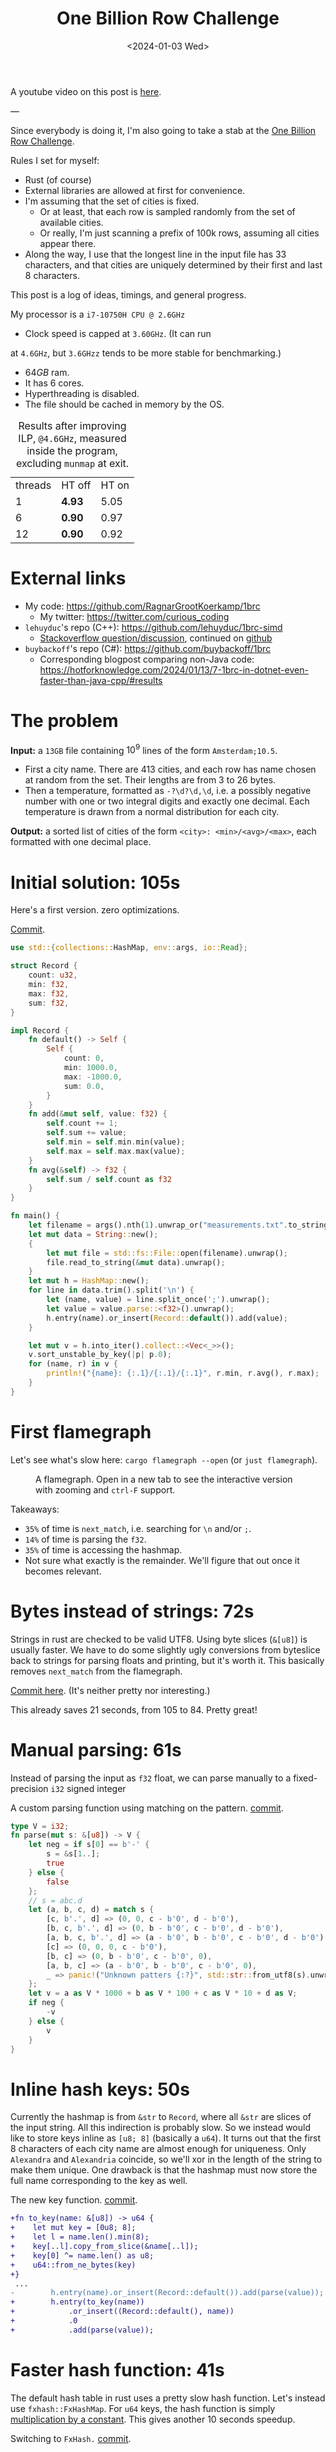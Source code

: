 #+title: One Billion Row Challenge
#+filetags: @lablog highlight hpc
#+OPTIONS: ^:{}
#+hugo_front_matter_key_replace: author>authors
#+toc: headlines 3
#+date: <2024-01-03 Wed>

A youtube video on this post is [[https://youtu.be/e_9ziFKcEhw?si=JHy4aVliKw9gfryf&t=896][here]].

---

Since everybody is doing it, I'm also going to take a stab at the
[[https://www.morling.dev/blog/one-billion-row-challenge/][One Billion Row Challenge]].

Rules I set for myself:
- Rust (of course)
- External libraries are allowed at first for convenience.
- I'm assuming that the set of cities is fixed.
  - Or at least, that each row is sampled randomly from the set of available cities.
  - Or really, I'm just scanning a prefix of 100k rows, assuming all cities
    appear there.
- Along the way, I use that the longest line in the input file has 33
  characters, and that cities are uniquely determined by their first and last 8 characters.

This post is a log of ideas, timings, and general progress.

My processor is a =i7-10750H CPU @ 2.6GHz=
- Clock speed is capped at =3.60GHz=. (It can run
at =4.6GHz=, but =3.6GHzz= tends to be more stable for benchmarking.)
- $64GB$ ram.
- It has 6 cores.
- Hyperthreading is disabled.
- The file should be cached in memory by the OS.


#+caption: Results after improving ILP, =@4.6GHz=, measured inside the program, excluding =munmap= at exit.
#+attr_html: :class small
| threads | HT off | HT on |
|       1 | *4.93* |  5.05 |
|       6 | *0.90* |  0.97 |
|      12 | *0.90* |  0.92 |

* External links
- My code: https://github.com/RagnarGrootKoerkamp/1brc
  - My twitter: https://twitter.com/curious_coding
- =lehuyduc='s repo (C++): https://github.com/lehuyduc/1brc-simd
  - [[https://stackoverflow.com/questions/77800999/c-simd-fastest-way-to-mask-out-bytes-higher-than-separator-position][Stackoverflow question/discussion]], continued on [[https://github.com/lehuyduc/1brc-simd/issues/3][github]]
- =buybackoff='s repo (C#): https://github.com/buybackoff/1brc
  - Corresponding blogpost comparing non-Java code: https://hotforknowledge.com/2024/01/13/7-1brc-in-dotnet-even-faster-than-java-cpp/#results

* The problem
*Input:* a =13GB= file containing $10^9$ lines of the form =Amsterdam;10.5=.
- First a city name. There are $413$ cities, and each row has name chosen at
  random from the set. Their lengths are from $3$ to $26$ bytes.
- Then a temperature, formatted as =-?\d?\d,\d=, i.e. a possibly negative number
  with one or two integral digits and exactly one decimal.
  Each temperature is drawn from a normal distribution for each city.

*Output:* a sorted list of cities of the form =<city>: <min>/<avg>/<max>=,
each formatted with one decimal place.

* Initial solution: 105s
Here's a first version. zero optimizations.

#+caption: [[https://github.com/RagnarGrootKoerkamp/1brc/commit/1a812863d277f0f98c7a07abbd590ba34abd9cf4][Commit]].
#+begin_src rust
use std::{collections::HashMap, env::args, io::Read};

struct Record {
    count: u32,
    min: f32,
    max: f32,
    sum: f32,
}

impl Record {
    fn default() -> Self {
        Self {
            count: 0,
            min: 1000.0,
            max: -1000.0,
            sum: 0.0,
        }
    }
    fn add(&mut self, value: f32) {
        self.count += 1;
        self.sum += value;
        self.min = self.min.min(value);
        self.max = self.max.max(value);
    }
    fn avg(&self) -> f32 {
        self.sum / self.count as f32
    }
}

fn main() {
    let filename = args().nth(1).unwrap_or("measurements.txt".to_string());
    let mut data = String::new();
    {
        let mut file = std::fs::File::open(filename).unwrap();
        file.read_to_string(&mut data).unwrap();
    }
    let mut h = HashMap::new();
    for line in data.trim().split('\n') {
        let (name, value) = line.split_once(';').unwrap();
        let value = value.parse::<f32>().unwrap();
        h.entry(name).or_insert(Record::default()).add(value);
    }

    let mut v = h.into_iter().collect::<Vec<_>>();
    v.sort_unstable_by_key(|p| p.0);
    for (name, r) in v {
        println!("{name}: {:.1}/{:.1}/{:.1}", r.min, r.avg(), r.max);
    }
}
#+end_src

* First flamegraph
Let's see what's slow here: =cargo flamegraph --open= (or =just flamegraph=).

#+caption: A flamegraph. Open in a new tab to see the interactive version with zooming and =ctrl-F= support.
#+attr_html: :class inset large
[[file:flame1.svg]]

Takeaways:
- =35%= of time is =next_match=, i.e. searching for =\n= and/or =;=.
- =14%= of time is parsing the =f32=.
- =35%= of time is accessing the hashmap.
- Not sure what exactly is the remainder. We'll figure that out once it becomes relevant.

* Bytes instead of strings: 72s
Strings in rust are checked to be valid UTF8. Using byte slices (=&[u8]=) is
usually faster. We have to do some slightly ugly conversions from byteslice back
to strings for parsing floats and printing, but it's worth it. This basically
removes =next_match= from the flamegraph.

[[https://github.com/RagnarGrootKoerkamp/1brc/commit/99719930e96aca07ec0147403ef9a4b7c80b4ba5][Commit here]]. (It's neither pretty nor interesting.)

This already saves 21 seconds, from 105 to 84. Pretty great!

* Manual parsing: 61s
Instead of parsing the input as =f32= float, we can parse manually to a
fixed-precision =i32= signed integer

#+caption: A custom parsing function using matching on the pattern. [[https://github.com/RagnarGrootKoerkamp/1brc/commit/1fd779a2ae175b733793ca10ec94c73b769fee5e][commit]].
#+begin_src rust
type V = i32;
fn parse(mut s: &[u8]) -> V {
    let neg = if s[0] == b'-' {
        s = &s[1..];
        true
    } else {
        false
    };
    // s = abc.d
    let (a, b, c, d) = match s {
        [c, b'.', d] => (0, 0, c - b'0', d - b'0'),
        [b, c, b'.', d] => (0, b - b'0', c - b'0', d - b'0'),
        [a, b, c, b'.', d] => (a - b'0', b - b'0', c - b'0', d - b'0'),
        [c] => (0, 0, 0, c - b'0'),
        [b, c] => (0, b - b'0', c - b'0', 0),
        [a, b, c] => (a - b'0', b - b'0', c - b'0', 0),
        _ => panic!("Unknown patters {:?}", std::str::from_utf8(s).unwrap()),
    };
    let v = a as V * 1000 + b as V * 100 + c as V * 10 + d as V;
    if neg {
        -v
    } else {
        v
    }
}
#+end_src

* Inline hash keys: 50s
Currently the hashmap is from =&str= to =Record=, where all =&str= are slices of
the input string. All this indirection is probably slow.
So we instead would like to store keys inline as =[u8; 8]= (basically a =u64=).
It turns out that the first 8 characters of each city name are almost enough for
uniqueness. Only =Alexandra= and =Alexandria= coincide, so we'll xor in the
length of the string to make them unique.
One drawback is that the hashmap must now store the full name corresponding to
the key as well.

#+caption: The new key function. [[https://github.com/RagnarGrootKoerkamp/1brc/commit/783d3b35808c711f5fdff2be23e1948806dc582d][commit]].
#+begin_src diff
+fn to_key(name: &[u8]) -> u64 {
+    let mut key = [0u8; 8];
+    let l = name.len().min(8);
+    key[..l].copy_from_slice(&name[..l]);
+    key[0] ^= name.len() as u8;
+    u64::from_ne_bytes(key)
+}
 ...
-        h.entry(name).or_insert(Record::default()).add(parse(value));
+        h.entry(to_key(name))
+            .or_insert((Record::default(), name))
+            .0
+            .add(parse(value));
#+end_src

* Faster hash function: 41s
The default hash table in rust uses a pretty slow hash function. Let's instead
use =fxhash::FxHashMap=. For =u64= keys, the hash function is simply
[[https://nnethercote.github.io/2021/12/08/a-brutally-effective-hash-function-in-rust.html][multiplication by a constant]]. This gives another 10 seconds speedup.

#+caption: Switching to =FxHash.= [[https://github.com/RagnarGrootKoerkamp/1brc/commit/aa308e1876fd27caeea73e0a1dfc95023d2c9ecb][commit]].
#+begin_src diff
-    let mut h = HashMap::new();
+    let mut h = FxHashMap::default();
#+end_src

* A new flame graph
Now that we've addressed the obvious hot parts, let's make a new graph.

#+caption: A useless flamegraph.
#+attr_html: :class inset large
[[file:flame2.svg]]

Yeah well great... I suppose everything is inlined or so. But actually the
debuginfo should still be there. idk...

* Perf it is

=cargo flamegraph= uses =perf record= under the hood. So we can just =perf
report= and see what's there.

Some snippets. Numbers on the left are percentage of samples on that line.
#+caption: The column on the left indicates that in total 13% of time is spent looking for newlines.
#+begin_src asm
  3.85 │2d0:┌─→movzbl       0x0(%rbp,%rbx,1),%r15d // read a byte
  1.24 │    │  cmp          $0xa,%r15b             // compare to \n
  0.69 │    │↓ je           300                    // handle the line if \n
  2.07 │    │  inc          %rbx                   // increment position
       │    ├──cmp          %rbx,%rcx              // compare to end of data
  5.43 │    └──jne          2d0                    // next iteration
#+end_src

#+caption: 15% of time is spent looking for semicolons.
#+begin_src asm
  6.25 │330:┌─→cmpb         $0x3b,0x0(%rbp,%r13,1) // read a byte
  3.40 │    │↓ je           350                    // handle if found
  3.28 │    │  inc          %r13                   // increment position
       │    ├──cmp          %r13,%rbx              // compare to length of the line
  2.53 │    └──jne          330                    // next iteration
       │     ↓ jmp          c0e                    // fall through to panic handler
#+end_src

#+caption: Converting from =[u8; 8]= to =u64=, i.e. an unaligned read, is surprisingly slow?
#+begin_src asm
       │     key[0] ^= name.len() as u8;
  3.79 │       xor          %r13b,0x40(%rsp)
       │     u64::from_ne_bytes(key)
 11.77 │       mov          0x40(%rsp),%r12       
#+end_src

Then there are quite some instructions for indexing the hash table, adding to
around 20% in total.

Parsing takes around 5%.

* Something simple: allocating the right size: 41s
We can =stat= the input file for its size and allocate exactly the right amount of space.
This saves around half a second.

#+caption: reserving space
#+begin_src diff
     let mut data = vec![];
+    let stat = std::fs::metadata(filename).unwrap();
+    data.reserve(stat.len() as usize + 1);
     let mut file = std::fs::File::open(filename).unwrap();
     file.read_to_end(&mut data).unwrap();
#+end_src

* =memchr= for scanning: 47s
=memchr(byte, text)= is a =libc= function that returns the first index of the
byte in the text.
But well.. it turns out this is a non-inlined function call after all and things
slow down. But anyway, here's the diff:

#+caption: Switching to =FxHash.= [[https://github.com/RagnarGrootKoerkamp/1brc/commit/f35a84de1f8e64433358013321b637d4bb91621d][commit]].
#+begin_src diff
     let mut h = FxHashMap::default();
-    for line in data.split(|&c| c == b'\n') {
-        let (name, value) = line.split_once(|&c| c == b';').unwrap();
+    let mut data = &data[..];
+    loop {
+        let Some(separator) = memchr(b';', data) else {
+            break;
+        };
+        let end = memchr(b'\n', &data[separator..]).unwrap();
+        let name = &data[..separator];
+        let value = &data[separator + 1..separator + end];
         h.entry(to_key(name))
             .or_insert((Record::default(), name))
             .0
             .add(parse(value));
+        data = &data[separator + end + 1..];
     }
#+end_src

* =memchr= crate: 29s
It also turns out the default =memchr= function doesn't use SIMD. But there is
the nice [[https://crates.io/crates/memchr][=memchr= crate]] which is heavily optimized and does use SIMD.

This brings us down from the previous best of 42s to 29s!

* =get_unchecked=: 28s
By default all array accesses are bound checked. We don't really need that.
Removing them saves half a second.

The code is now a bit uglier sadly: [[https://github.com/RagnarGrootKoerkamp/1brc/commit/cf7d1b21508519e7fdbdef281f2b383bcde6e38b][commit]].

* Manual SIMD: 29s
One 'problem' with =memchr= is that it is made for scanning long ranges, and is
not super flexible. So let's roll our own.

We make sure that =data= is aligned to SIMD boundaries and iterate over it $32$
characters at a time. We check for all of them at once whether they equal each
of them, and convert these results to a bitmask. The number of trailing zeros
indicates the position of the match. If the bitmask is $0$, there are no matches
and we try the next $32$ characters.

This turns out to be slightly slower. I'm not exactly sure why, but we can
profile and iterate from here.

#+caption: Simd code to search for semicolon and newline characters. [[https://github.com/RagnarGrootKoerkamp/1brc/commit/e19de571b13d967bde43b10cbfca107d2e9fd1fe][commit]].
#+begin_src rust
/// Number of SIMD lanes. AVX2 has 256 bits, so 32 lanes.
const L: usize = 32;
/// The Simd type.
type S = Simd<u8, L>;

/// Find the regions between \n and ; (names) and between ; and \n (values),
/// and calls `callback` for each line.
#[inline(always)]
fn iter_lines<'a>(data: &'a [u8], mut callback: impl FnMut(&'a [u8], &'a [u8])) {
    unsafe {
        // TODO: Handle the tail.
        let simd_data: &[S] = data.align_to::<S>().1;

        let sep = S::splat(b';');
        let end = S::splat(b'\n');
        let mut start_pos = 0;
        let mut i = 0;
        let mut eq_sep = sep.simd_eq(simd_data[i]).to_bitmask();
        let mut eq_end = end.simd_eq(simd_data[i]).to_bitmask();

        // TODO: Handle the tail.
        while i < simd_data.len() - 2 {
            // find ; separator
            // TODO if?
            while eq_sep == 0 {
                i += 1;
                eq_sep = sep.simd_eq(simd_data[i]).to_bitmask();
                eq_end = end.simd_eq(simd_data[i]).to_bitmask();
            }
            let offset = eq_sep.trailing_zeros();
            eq_sep ^= 1 << offset;
            let sep_pos = L * i + offset as usize;

            // find \n newline
            // TODO if?
            while eq_end == 0 {
                i += 1;
                eq_sep = sep.simd_eq(simd_data[i]).to_bitmask();
                eq_end = end.simd_eq(simd_data[i]).to_bitmask();
            }
            let offset = eq_end.trailing_zeros();
            eq_end ^= 1 << offset;
            let end_pos = L * i + offset as usize;

            callback(
                data.get_unchecked(start_pos..sep_pos),
                data.get_unchecked(sep_pos + 1..end_pos),
            );

            start_pos = end_pos + 1;
        }
    }
}
#+end_src

* Profiling
Running =perf stat -d cargo run -r= gives:
#+caption: Output of =perf stat= profiling.
#+begin_src asm
         28,367.09 msec task-clock:u                     #    1.020 CPUs utilized
                 0      context-switches:u               #    0.000 /sec
                 0      cpu-migrations:u                 #    0.000 /sec
            31,249      page-faults:u                    #    1.102 K/sec
    92,838,268,117      cycles:u                         #    3.273 GHz
   153,099,184,152      instructions:u                   #    1.65  insn per cycle
    19,317,651,322      branches:u                       #  680.988 M/sec
     1,712,837,337      branch-misses:u                  #    8.87% of all branches
    27,760,594,151      L1-dcache-loads:u                #  978.620 M/sec
       339,143,832      L1-dcache-load-misses:u          #    1.22% of all L1-dcache accesses
        25,000,151      LLC-loads:u                      #  881.308 K/sec
         4,546,946      LLC-load-misses:u                #   18.19% of all L1-icache accesses #+end_src
#+end_src
Observe:
- Actual cycles is only =3.3GHz=, whereas it should be =3.6GHz=. Not sure why;
  might be waiting for IO.
- =1.65= instructions per cycle is quite low. It can be up to 4 and is often at
  least 2.5.
- =8.87%= of branch misses is also quite high. Usually this is at most 1% and
  typically lower. Each branch mispredict causes a stall of 5ns or so, which
  is over 1 second total, but I suspect the impact is larger.
- =18.19%= of last-level-cache load misses. Also quite high, but I'm not sure if
  this is a problem, since the total number of LLC loads is relatively low.

* Revisiting the key function: 23s
Looking at =perf report= we see that the hottest instruction is a call to
=memcpy= to read up to =name.len()= bytes from the =&[u8]= name to a =u64=.
#+caption: 12% of time is spent on casting the name into a =u64=.
#+begin_src asm
       │      core::intrinsics::copy_nonoverlapping:
  0.15 │        lea          0xa8(%rsp),%rdi
  0.64 │        mov          %rsi,0x168(%rsp)
  1.18 │        vzeroupper
  0.68 │      → call         *0x46449(%rip)        # 5f8e8 <memcpy@GLIBC_2.14>
 11.31 │        mov          0xa8(%rsp),%r15
  0.19 │        mov          %rbx,0x160(%rsp)      
#+end_src

We can avoid this =memcpy= call entirely by just doing a (possibly out of
bounds) =u64= read of the name, and then shifting away bits corresponding to the
out-of-bounds part. We'll also improve the hash to add the first and last (up
to) 8 characters.

#+caption: The new key function. [[https://github.com/RagnarGrootKoerkamp/1brc/commit/6d41aa620d43080805baba420ac04469c27e1ef1][commit]].
#+begin_src rust
fn to_key(name: &[u8]) -> u64 {
    // Hash the first and last 8 bytes.
    let head: [u8; 8] = unsafe { *name.get_unchecked(..8).split_array_ref().0 };
    let tail: [u8; 8] = unsafe { *name.get_unchecked(name.len() - 8..).split_array_ref().0 };
    let shift = 64usize.saturating_sub(8 * name.len());
    let khead = u64::from_ne_bytes(head) << shift;
    let ktail = u64::from_ne_bytes(tail) >> shift;
    khead + ktail
}
#+end_src

This brings the runtime down from 28s to 23s!

In =perf stat=, we can also see that the number of branches and branch-misses
went down around 30%.

* PtrHash perfect hash function: 17s

Now, the hottest instructions are all part of the hashmap lookup.

#+caption: The hasmap takes a lot of time. There are four instructions taking over 5% here, for a total of around 35% of runtime.
#+begin_src asm
       │      hashbrown::raw::RawTable<T,A>::find:
  0.27 │        mov          (%rsp),%rcx
  0.16 │        mov          0x8(%rsp),%rax
       │      hashbrown::raw::h2:
  0.41 │        mov          %rbp,%rdx
  0.56 │        shr          $0x39,%rdx
  1.19 │        mov          %rdx,0x158(%rsp)
  0.13 │        vmovd        %edx,%xmm0
  0.89 │        vpbroadcastb %xmm0,%xmm0
  0.20 │        lea          -0x28(%rcx),%rdx
  0.16 │        xor          %esi,%esi
  0.16 │        mov          %rbp,%r11
       │      hashbrown::raw::RawTableInner::find_inner:
  1.41 │ 586:   and          %rax,%r11
       │      core::intrinsics::copy_nonoverlapping:
  3.29 │        vmovdqu      (%rcx,%r11,1),%xmm1
       │      core::core_arch::x86::sse2::_mm_movemask_epi8:
  5.60 │        vpcmpeqb     %xmm0,%xmm1,%xmm2                    ; compare key to stores keys
  0.02 │        vpmovmskb    %xmm2,%r8d
       │      hashbrown::raw::bitmask::BitMask::lowest_set_bit:
  0.31 │        nop
  0.97 │ 5a0:┌─→test         %r8w,%r8w
       │     │<hashbrown::raw::bitmask::BitMaskIter as core::iter::traits::iterator::Iterator>::next:
  0.80 │     │↓ je           5d0
       │     │hashbrown::raw::bitmask::BitMask::lowest_set_bit:
  5.59 │     │  tzcnt        %r8d,%r9d                            ; find position of match in bitmask
       │     │hashbrown::raw::bitmask::BitMask::remove_lowest_bit:
  0.03 │     │  blsr         %r8d,%r8d
       │     │hashbrown::raw::RawTableInner::find_inner:
  0.61 │     │  add          %r11,%r9
  0.53 │     │  and          %rax,%r9
       │     │core::ptr::mut_ptr::<impl *mut T>::sub:
  1.93 │     │  neg          %r9
       │     │core::ptr::mut_ptr::<impl *mut T>::offset:
  0.57 │     │  lea          (%r9,%r9,4),%r9
       │     │core::cmp::impls::<impl core::cmp::PartialEq for u64>::eq:
  8.40 │     ├──cmp          %r14,(%rdx,%r9,8)                    ; check equal
       │     │hashbrown::raw::RawTableInner::find_inner:
  0.69 │     └──jne          5a0
  0.11 │      ↓ jmp          600
       │      core::core_arch::x86::sse2::_mm_movemask_epi8:
       │        data16       cs nopw 0x0(%rax,%rax,1)
  7.55 │ 5d0:   vpcmpeqb     -0x47c8(%rip),%xmm1,%xmm1            ; more equality checking
  0.00 │        vpmovmskb    %xmm1,%r8d
       │      hashbrown::raw::bitmask::BitMask::any_bit_set:
       │     ┌──test         %r8d,%r8d
       │     │hashbrown::raw::RawTableInner::find_inner:
       │     ├──jne          6f6
#+end_src
Observe:
- There is a loop for linear probing.
- There are a lot of equality checks to test if a slot corresponds to the
  requested key.
- Generally, this code is long, complex, and branchy.

It would be much better to use a perfect hash function that we build once. Then
none of these equality checks are needed.

For this, I will use [[https://github.com/RagnarGrootKoerkamp/PTRHash][PtrHash]], a (minimal) perfect hash function I developed based on [[https://github.com/jermp/pthash][PtHash]]
([[https://dl.acm.org/doi/10.1145/3404835.3462849][PtHash paper]]). I still have to write a paper on PtrHash, but I do have a long
roundabout [[file:../ptrhash/ptrhash.org][blogpost]].
1. Find all city names the first 100k rows. Since each row has a random city,
   all names will occur here.
2. Build a perfect hash function. For the given dataset, PtrHash outputs a
   metadata /pilot/ array of $63$ bytes.
3. On each lookup, the =u64= hash is mapped to one of the $63$ /buckets/. Then
   the hash is xored by =C * pilots[b]= where $C$ is a random mixing constant.
   This is then reduced to an integer less than $512$, which is the index in the array
   of =Records= we are looking for.

   The pilots are constructed such that each hash results in a different index.

The full code is [[https://github.com/RagnarGrootKoerkamp/1brc/commit/4b7970f5b2df6df623e0ee0bb4fddb4e01ca7ab0][here]].
The diff in the hot loop is this.
#+caption: Using a perfect hash function for lookups. Before, =h= was a =HashMap<u64, (Record, &str)>=. After, =records= is simply a =[Record; 512]=, and =phf.index(key)= is the perfect hash function.
#+begin_src diff
     let callback = |name, value| {
         let key = to_key(name);
-        let entry = h.entry(key).or_insert((Record::default(), name)).0;
+        let index = phf.index(&key);
+        let entry = unsafe { records.get_unchecked_mut(index) };
         entry.add(parse(value));
     };
     iter_lines(data, callback);
#+end_src

In assembly code, it looks like this:
#+caption: Assembly code for the perfect hash function lookup. Just note how short it is compared to the hash table. It's still 20% of the total time though.
#+begin_src asm
  0.24 │        movabs       $0x517cc1b727220a95,%rsi // Load the multiplication constant C
  2.22 │        imul         %rsi,%rdx                // Hash the key by multiplying by C
  0.53 │        mov          0xf8(%rsp),%rax          // Some instructions to compute bucket b < 63
  3.16 │        mulx         %rax,%rax,%rax
  0.55 │        mov          0x10(%rsp),%r8
  5.67 │        movzbl       (%r8,%rax,1),%eax        // Read the pilot for this bucket. This is slow.
  0.03 │        mov          0x110(%rsp),%r8
  0.57 │        mulx         %r8,%r12,%r12
  7.09 │        imul         %rsi,%rax                // Some instructions to get the slot < 512.
  0.81 │        xor          %rdx,%rax
  0.05 │        mov          %rax,%rdx
  3.87 │        mulx         %rsi,%rdx,%rdx
#+end_src

The new running time is now 17s!

* Larger masks: 15s
Currently we store =u32= masks on which we do =.trailing_zeros()= to find
character offsets. We can also check two =32= simd lanes in parallel and combine them into
a single =u64= mask. This gives a small speedup, I think mostly because there
are now slightly fewer branch-misses (593M now vs 675M before): [[https://github.com/RagnarGrootKoerkamp/1brc/commit/3a7fed3fb8c515fce738dfda22497de77a021269][commit]].

* Reduce pattern matching: 14s
I modified the [[https://github.com/coriolinus/1brc/blob/b6029edc63611f2a47c462f84a40bdca0de3eede/src/bin/generate.rs][generator]] I'm using to always print exactly one decimal. This
saves some branches.

#+caption: Assume fixed single-decimal formatting.
#+begin_src diff
     // s = abc.d
     let (a, b, c, d) = match s {
         [c, b'.', d] => (0, 0, c - b'0', d - b'0'),
         [b, c, b'.', d] => (0, b - b'0', c - b'0', d - b'0'),
         [a, b, c, b'.', d] => (a - b'0', b - b'0', c - b'0', d - b'0'),
-        [c] => (0, 0, 0, c - b'0'),
-        [b, c] => (0, b - b'0', c - b'0', 0),
-        [a, b, c] => (a - b'0', b - b'0', c - b'0', 0),
+        // [c] => (0, 0, 0, c - b'0'),
+        // [b, c] => (0, b - b'0', c - b'0', 0),
+        // [a, b, c] => (a - b'0', b - b'0', c - b'0', 0),
         _ => panic!("Unknown pattern {:?}", to_str(s)),
     };
#+end_src

* Memory map: 12s
Instead of first reading the file into memory and then processing that, we can
memory map it and transparently read parts as needed. This saves the 2 seconds
spent reading the file at the start.

#+caption: memory mapping using =memmap2= crate.
#+begin_src diff
     let filename = &args().nth(1).unwrap_or("measurements.txt".to_string());
-    let mut data = vec![];
+    let mut mmap: Mmap;
+    let mut data: &[u8];
     {
         let mut file = std::fs::File::open(filename).unwrap();
         let start = std::time::Instant::now();
-        let stat = std::fs::metadata(filename).unwrap();
-        data.reserve(stat.len() as usize + 1);
-        file.read_to_end(&mut data).unwrap();
+        mmap = unsafe { Mmap::map(&file).unwrap() };
+        data = &*mmap;
         eprintln!("{}", format!("{:>5.1?}", start.elapsed()).bold().green());
     }
#+end_src

* Parallelization: 2.0s
Parallelizing code is fairly straightforward.
First we split the data into one chunk per thread. Then we fire a thread for
each chunk, each with its own vector to accumulate results. Then at the end each
thread merges its results into the global accumulator.

This gives pretty much exactly $6\times$ speedup on my 6-core machine, since
accumulating is only a small fraction of the total time.

#+caption: Code to process data in parallel.
#+begin_src rust
fn run_parallel(data: &[u8], phf: &PtrHash, num_slots: usize) -> Vec<Record> {
    let mut slots = std::sync::Mutex::new(vec![Record::default(); num_slots]);

    // Spawn one thread per core.
    let num_threads = std::thread::available_parallelism().unwrap();
    std::thread::scope(|s| {
        let chunks = data.chunks(data.len() / num_threads + 1);
        for chunk in chunks {
            s.spawn(|| {
                // Each thread has its own accumulator.
                let thread_slots = run(chunk, phf, num_slots);

                // Merge results.
                let mut slots = slots.lock().unwrap();
                for (thread_slot, slot) in thread_slots.into_iter().zip(slots.iter_mut()) {
                    slot.merge(&thread_slot);
                }
            });
        }
    });

    slots.into_inner().unwrap()
}
#+end_src

* Branchless parsing: 1.7s
The =match= statement on the number of digits in the temperature generated quite
a lot of branches and =perf stat cargo run -r= was showing =440M= branch-misses,
i.e. almost one every other line. That's about as bad as it can be with half the
numbers having a single integer digit and half the numbers having two integer digits.

I was able to pinpoint it to the branching by running =perf record -b -g  cargo
run -r= followed by =perf report=.

Changing this to a branch-less version is quite a bit faster, and now only
=140M= branch-misses remain.

#+caption: Branchless float parsing.
#+begin_src rust
// s = abc.d
let a = unsafe { *s.get_unchecked(s.len() - 5) };
let b = unsafe { *s.get_unchecked(s.len() - 4) };
let c = unsafe { *s.get_unchecked(s.len() - 3) };
let d = unsafe { *s.get_unchecked(s.len() - 1) };
let v = a as V * 1000 * (s.len() >= 5) as V
      + b as V * 100  * (s.len() >= 4) as V
      + c as V * 10
      + d as V;
#+end_src


* Purging all branches: 1.67s
The remaining branch misses are in the ~while eq_sep == 0~ in the scanning for
=;= and =\n= characters ([[*Manual SIMD: 29s]]).
Since cities and temperatures have variable
lengths, iterating over the input will always have to do some branching to
move to the next bit of input or not.

We can work around this by doing an independent scan for the next occurrence of
=;= and =\n= in each iteration. It turns out the longest line in the input
contains 33 characters including newline. This means that a single 32-character
SIMD comparison is exactly sufficient to determine the next occurrence of each character.

In code, it looks like this.

#+caption:
#+begin_src rust
#[inline(always)]
fn iter_lines<'a>(mut data: &'a [u8], mut callback: impl FnMut(&'a [u8], &'a [u8])) {
    let sep = S::splat(b';');
    let end = S::splat(b'\n');

    // Find the next occurence of the given separator character.
    let mut find = |mut last: usize, sep: S| {
        let simd = S::from_array(unsafe { *data.get_unchecked(last..).as_ptr().cast() });
        let eq = sep.simd_eq(simd).to_bitmask();
        let offset = eq.trailing_zeros() as usize;
        last + offset
    };

    // Pointers to the last match of ; or \n.
    let mut sep_pos = 0;
    let mut start_pos = 0;

    while start_pos < data.len() - 32 {
        // Both start searching from the last semicolon, so that the unaligned SIMD read can be reused.
        sep_pos = find(sep_pos+1, sep) ;
        let end_pos = find(sep_pos+1, end) ;

        unsafe {
            let name = data.get_unchecked(start_pos + 1..sep_pos);
            let value = data.get_unchecked(sep_pos + 1..end_pos);
            callback(name, value);
        }

        start_pos = end_pos;
    }
}
#+end_src

It turns out this does not actually give a speedup, but we will use this as a
starting point for further improvements. Note also that =perf stat= changes
considerably:

#+caption: Selection of =perf stat= before and after
#+begin_src txt
BEFORE
    35,409,579,588      cycles:u                         #    3.383 GHz
    96,408,277,646      instructions:u                   #    2.72  insn per cycle
     4,463,603,931      branches:u                       #  426.463 M/sec
       148,274,976      branch-misses:u                  #    3.32% of all branches

AFTER
    35,217,349,810      cycles:u                         #    3.383 GHz
    87,571,263,997      instructions:u                   #    2.49  insn per cycle
     1,102,455,316      branches:u                       #  105.904 M/sec
         4,148,835      branch-misses:u                  #    0.38% of all branches
#+end_src
Note:
- The total CPU cycles is the same.
- The number of instructions has gone down 10%.
- The number of branches went from 4.4G (4 per line) to 1.1G (1 per line).
- The number of branch-misses went from 150M (once every 7 lines) to 4M (once
  every 250 lines).

To illustrate, at this point the main loop looks like this. Note that it is
indeed branchless, and only 87 instructions long.

#+caption: Main loop of the program. The first column shows the percentage of time in each line.
#+begin_src asm
  0.48 │210:┌─→vpcmpeqb     %ymm1,%ymm0,%ymm0
  1.16 │    │  vpmovmskb    %ymm0,%eax
  1.03 │    │  tzcnt        %eax,%eax
  0.11 │    │  mov          %rax,0x38(%rsp)
  0.40 │    │  lea          (%r14,%rax,1),%r11
  1.21 │    │  lea          (%r12,%r11,1),%r9
  5.25 │    │  vmovdqu      0x2(%rdi,%r9,1),%ymm0
  1.53 │    │  vpcmpeqb     %ymm2,%ymm0,%ymm3
  0.45 │    │  vpmovmskb    %ymm3,%esi
  2.20 │    │  tzcnt        %esi,%ebx
  0.91 │    │  movzbl       0x2(%rdi,%r9,1),%esi
  0.04 │    │  xor          %ebp,%ebp
  0.43 │    │  cmp          $0x2d,%sil
  1.56 │    │  sete         %bpl
  0.93 │    │  mov          %rbx,%r10
  0.06 │    │  mov          %r11,%rax
  0.41 │    │  sub          %rbp,%rax
  1.50 │    │  sub          %rbp,%r10
  0.99 │    │  add          %rbp,%rax
  0.08 │    │  add          %r12,%rax
  0.62 │    │  add          %rbx,%rax
  3.78 │    │  movzbl       -0x3(%rdi,%rax,1),%ebp
  0.93 │    │  movzbl       -0x2(%rdi,%rax,1),%r8d
  3.18 │    │  imul         $0x3e8,%ebp,%ebp
  0.22 │    │  cmp          $0x5,%r10
  0.86 │    │  mov          $0x0,%edx
  1.82 │    │  cmovb        %edx,%ebp
  0.84 │    │  imul         $0x64,%r8d,%r8d
  0.22 │    │  cmp          $0x4,%r10
  1.27 │    │  cmovb        %edx,%r8d
  2.10 │    │  add          %ebp,%r8d
  0.40 │    │  movzbl       -0x1(%rdi,%rax,1),%r10d
  0.16 │    │  lea          (%r10,%r10,4),%r10d
  1.42 │    │  lea          (%r8,%r10,2),%r8d
  0.98 │    │  movzbl       0x1(%rdi,%rax,1),%eax
  1.07 │    │  add          %eax,%r8d
  0.08 │    │  mov          %r8d,%ebp
  2.25 │    │  neg          %ebp
  0.51 │    │  cmp          $0x2d,%sil
  1.63 │    │  cmovne       %r8d,%ebp
  0.09 │    │  mov          %r11,%rax
  0.68 │    │  sub          %rcx,%rax
  0.56 │    │  shl          $0x3,%rax
  1.62 │    │  mov          $0x40,%esi
  0.06 │    │  add          %r12,%rcx
  0.69 │    │  sub          %rax,%rsi
  0.58 │    │  mov          $0x0,%eax
  1.65 │    │  cmovae       %rsi,%rax
  0.05 │    │  and          $0x38,%al
  1.16 │    │  shlx         %rax,0x1(%rdi,%rcx,1),%rsi
  1.63 │    │  shrx         %rax,-0x7(%rdi,%r9,1),%rcx
  0.75 │    │  add          %rsi,%rcx
  0.50 │    │  movabs       $0x517cc1b727220a95,%r8
  1.53 │    │  imul         %r8,%rcx
  0.06 │    │  mov          %rcx,%rdx
  0.70 │    │  mov          0x28(%rsp),%rax
  1.97 │    │  mulx         %rax,%rax,%rax
  0.07 │    │  mov          0x20(%rsp),%rdx
  0.77 │    │  movzbl       (%rdx,%rax,1),%esi
  0.52 │    │  mov          0x30(%rsp),%rdx
  1.60 │    │  mulx         %rcx,%rax,%rax
  0.70 │    │  imul         %r8,%rsi
  0.62 │    │  mov          0x18(%rsp),%rdx
  1.50 │    │  shlx         %rdx,%rax,%rax
  0.10 │    │  xor          %rcx,%rsi
  0.76 │    │  mov          %rsi,%rdx
  2.37 │    │  mulx         %r8,%rcx,%rcx
  0.14 │    │  and          0x10(%rsp),%rcx
  0.93 │    │  add          %rax,%rcx
  0.76 │    │  shl          $0x6,%rcx
 13.57 │    │  incl         0x0(%r13,%rcx,1)
  4.95 │    │  add          %ebp,0xc(%r13,%rcx,1)
  0.81 │    │  mov          0x4(%r13,%rcx,1),%eax
  0.14 │    │  mov          0x8(%r13,%rcx,1),%edx
  0.63 │    │  cmp          %ebp,%eax
  1.21 │    │  cmovge       %ebp,%eax
  2.32 │    │  mov          %eax,0x4(%r13,%rcx,1)
  0.11 │    │  cmp          %ebp,%edx
  0.52 │    │  cmovg        %edx,%ebp
  1.56 │    │  mov          %ebp,0x8(%r13,%rcx,1)
  1.12 │    │  mov          0x38(%rsp),%rax
  0.09 │    │  add          %rax,%r14
  0.42 │    │  inc          %r14
  1.25 │    │  lea          (%rbx,%r11,1),%rcx
  1.03 │    │  add          $0x2,%rcx
       │    ├──cmp          %r15,%rcx
  0.09 │    └──jb           210       
#+end_src

* Some more attempts
Possible improvements at this point are increasing parallelism to get more than
2.49 instructions per cycle, and increasing parallelism by using SIMD to process
multiple lines at a time.

I quickly hacked something that splits the =data: &[u8]= for each thread into
two to four chunks that are processed at the same time, hoping multiple
independent code paths would improve parallelism, but that didn't work out
immediately. Probably I need to interleave all the instructions everywhere, and
manually use SIMD where possible, which is slightly annoying and for a later time.

I also know that the PtrHash perfect hash function contains a few redundant
instructions that are needed in the general case but not here. Removing those
would be nice.

* Faster perfect hashing: 1.55s
Turns out I added a function to =PtrHash= for lookups on small tables, but
wasn't actually using it. Saves some cycles again :)

* Bug time: Back up to 1.71s
I accidentally dropped the =- b'0'= part when making the floating point parsing branch free.
Adding them back in bumps the times quite a bit, given that it's only 4
instructions extra.
#+caption: Bugfix
#+begin_src diff
-    let a = unsafe { *s.get_unchecked(s.len().wrapping_sub(5)) };
-    let b = unsafe { *s.get_unchecked(s.len().wrapping_sub(4)) };
-    let c = unsafe { *s.get_unchecked(s.len().wrapping_sub(3)) };
-    let d = unsafe { *s.get_unchecked(s.len().wrapping_sub(1)) };
+    let a = unsafe { *s.get_unchecked(s.len().wrapping_sub(5)) - b'0' };
+    let b = unsafe { *s.get_unchecked(s.len().wrapping_sub(4)) - b'0' };
+    let c = unsafe { *s.get_unchecked(s.len().wrapping_sub(3)) - b'0' };
+    let d = unsafe { *s.get_unchecked(s.len().wrapping_sub(1)) - b'0' };
#+end_src

* Temperatures less than 100: 1.62s
Assuming that temperatures are less than 100 helps quite a bit.
#+begin_src diff
-    // s = abc.d
+    // s = bc.d
-    let a = unsafe { *s.get_unchecked(s.len().wrapping_sub(5)) - b'0' };
     let b = unsafe { *s.get_unchecked(s.len().wrapping_sub(4)) - b'0' };
     let c = unsafe { *s.get_unchecked(s.len().wrapping_sub(3)) - b'0' };
     let d = unsafe { *s.get_unchecked(s.len().wrapping_sub(1)) - b'0' };
-    let v = a as V * 1000 * (s.len() >= 5) as V
+    let v = 0
         + b as V * 100 * (s.len() >= 4) as V
         + c as V * 10
         + d as V;
#+end_src

* Computing =min= as a =max=: 1.50

Instead of =record.min = min(value, record.min)= we can do =record.min =
max(-value, record.min)= and negate the value at the end. This turns out to
generate slightly faster code, because the two =max= calls can now be done using SIMD.

* Intermezzo: Hyperthreading: 1.34s
Turns out enabling hyperthreading speeds up the parallel run by around 10%!

Surprisingly, the single-threaded version becomes a bit slower, from 7s down to 9s.

Here's a =perf stat= on 12 threads with hyperthreading:
#+begin_src
         15,888.56 msec task-clock:u                     #    9.665 CPUs utilized
    54,310,677,591      cycles:u                         #    3.418 GHz
    72,478,697,756      instructions:u                   #    1.33  insn per cycle
     1,095,632,420      branches:u                       #   68.957 M/sec
         1,658,837      branch-misses:u                  #    0.15% of all branches

       1.643962284 seconds time elapsed
      15.107088000 seconds user
       0.767016000 seconds sys
#+end_src

Instructions per cycle is very low, probably since the hyperthreads are competing for
cycles.

And here's a =perf stat= for 6 threads with hyperthreading disabled:
#+begin_src
          9,059.31 msec task-clock:u                     #    5.220 CPUs utilized
    30,369,716,994      cycles:u                         #    3.352 GHz
    72,476,925,632      instructions:u                   #    2.39  insn per cycle
     1,095,268,277      branches:u                       #  120.900 M/sec
         1,641,589      branch-misses:u                  #    0.15% of all branches

       1.735524152 seconds time elapsed
       8.495397000 seconds user
       0.556457000 seconds sys
#+end_src

Notice how elapsed time is a bit higher, but instructions/cycle, task-clock, and user time are lower.
In fact, the number of instructions, branches, and branch-misses is pretty much
the same. The hyperthreaded variant just has more contention for the available cycles.

(I'll now disable hyperthreading again to make numbers easier to interpret.)

* Not parsing negative numbers: 1.48s
Having to deal with positive and negative numbers at the same time is kinda
annoying for further parsing optimizations. To fix this, we will create separate
hash map entries for positive and negative numbers. In particular, for cities with a
negative value I will act as if the =;= separator was located at the position of
the minus.
That way, the value is always positive, and the city name gets a =;= appended
for negative cases.

This now saves some instructions in the parsing where we can assume the number
is positive.

Overall it's pretty much performance-neutral.

#+caption: adjusting the name and value =&[u8]= slice for negative numbers.
#+begin_src rust
iter_lines(data, |mut name, mut value| {
    unsafe {
        if value.get_unchecked(0) == &b'-' {
            value = value.get_unchecked(1..);
            name = name.get_unchecked(..name.len() + 1);
        }
    }
    ...
}
#+end_src

* More efficient parsing: 1.44s

It turns out subtracting =b'0'= from each character is quite slow: since each
=u8= subtraction could overflow, they all have to be done independently, as we
can see in the generated assembly:

#+begin_src asm
       │     let b = unsafe { *s.get_unchecked(s.len().wrapping_sub(4)) - b'0' };
  0.38 │       movzbl       -0x4(%rax,%r11,1),%ebp
       │     let c = unsafe { *s.get_unchecked(s.len().wrapping_sub(3)) - b'0' };
  2.08 │       movzbl       -0x3(%rax,%r11,1),%r15d
       │     let d = unsafe { *s.get_unchecked(s.len().wrapping_sub(1)) - b'0' };
  0.37 │       movzbl       -0x1(%rax,%r11,1),%r11d
       │     let b = unsafe { *s.get_unchecked(s.len().wrapping_sub(4)) - b'0' };
  0.04 │       add          $0xd0,%bpl
       │     let c = unsafe { *s.get_unchecked(s.len().wrapping_sub(3)) - b'0' };
  1.55 │       add          $0xd0,%r15b
       │     b as V * 100 * (s.len() >= 4) as V + c as V * 10 + d as V
  0.17 │       movzbl       %bpl,%edx
  2.20 │       imul         $0x64,%edx,%edx
       │       movzbl       %r15b,%esi
  1.59 │       lea          (%rsi,%rsi,4),%esi
  0.12 │       lea          (%rdx,%rsi,2),%esi
       │     let d = unsafe { *s.get_unchecked(s.len().wrapping_sub(1)) - b'0' };
  0.10 │       add          $0xd0,%r11b
       │     b as V * 100 * (s.len() >= 4) as V + c as V * 10 + d as V
  1.72 │       movzbl       %r11b,%edx
  0.14 │       add          %esi,%edx
#+end_src

To fix this, we can do all subtractions on =i32=. That way, the compiler merges
them into a single subtraction of =111 * b'0'=.

#+begin_src diff
     // s = bc.d
-    let b = unsafe { *s.get_unchecked(s.len().wrapping_sub(4)) - b'0' };
-    let c = unsafe { *s.get_unchecked(s.len().wrapping_sub(3)) - b'0' };
-    let d = unsafe { *s.get_unchecked(s.len().wrapping_sub(1)) - b'0' };
+    let b = unsafe { *s.get_unchecked(s.len().wrapping_sub(4)) as V - b'0' as V };
+    let c = unsafe { *s.get_unchecked(s.len().wrapping_sub(3)) as V - b'0' as V };
+    let d = unsafe { *s.get_unchecked(s.len().wrapping_sub(1)) as V - b'0' as V };
     b as V * 100 * (s.len() >= 4) as V + c as V * 10 + d as V
#+end_src

New assembly:

#+begin_src asm
       │     let b = unsafe { *s.get_unchecked(s.len().wrapping_sub(4)) as V - b'0' as V };
  1.16 │       movzbl       -0x4(%rbp,%rsi,1),%edx
       │     let c = unsafe { *s.get_unchecked(s.len().wrapping_sub(3)) as V - b'0' as V };
  0.08 │       movzbl       -0x3(%rbp,%rsi,1),%r11d
       │     let d = unsafe { *s.get_unchecked(s.len().wrapping_sub(1)) as V - b'0' as V };
  1.16 │       movzbl       -0x1(%rbp,%rsi,1),%esi
       │     b as V * 100 * (s.len() >= 4) as V + c as V * 10 + d as V
  1.18 │       imul         $0x64,%edx,%edx
  1.08 │       lea          (%r11,%r11,4),%r11d
  0.57 │       lea          (%rdx,%r11,2),%r11d
       │     one_billion_row_challenge::Record::add:
       │     self.min = self.min.max(-value);
  0.98 │       mov          $0x14d0,%ebp         // the constant is 111*48 = 111*b'0'
  1.05 │       sub          %r11d,%ebp
  1.26 │       sub          %esi,%ebp
       │     one_billion_row_challenge::parse:
       │     b as V * 100 * (s.len() >= 4) as V + c as V * 10 + d as V
  1.60 │       lea          (%rsi,%r11,1),%edx
  0.23 │       add          $0xffffeb30,%edx     // the constant is -111*48
#+end_src

I'm still confused, because the =111 * 48= constant appears twice, which seems
unnecessary, but the code is quite a bit shorter for sure.

I'm also not quite sure exactly how the ~* (s.len() >= 4)~ ends up in here. It
seems that both values are computed and the right one is automatically picked.
But then I would expect to see =11 * 48= as a constant also, but that doesn't appear.

* Fixing undefined behaviour: back to 1.56s
So, it turns out that doing the unsafe equivalent of =s[s.len()-4]= on a slice
of length =3= is no good. On stable rust it happens to work, but on nightly it
does not. Apparently =get_unchecked= with out-of-bounds indexes is actually
[[https://doc.rust-lang.org/std/slice/trait.SliceIndex.html#tymethod.get_unchecked][undefined behaviour]].
Rewriting everything to use indices into the larger =data: &[u8]= slice instead of
small slices ends up giving quite a bit of slowdown. Maybe enough to reconsider
some earlier choices...

* Lazily subtracting =b'0'=: 1.52s
So actually we don't even have to do the =- b'0'= subtraction in the hot loop at
all for =c.d=!
Since we count how many entries there are, we can just keep them, and compensate
in the end by subtracting =count * 11 * b'0'= there.

#+caption: Diff. [[https://github.com/RagnarGrootKoerkamp/1brc/commit/b1c25ac9c913ce5312633bdee8c6d6fd59b9fc0e][full commit]]
#+begin_src diff
     let b = unsafe { *data.get_unchecked(end - 4) as V - b'0' as V };
-    let c = unsafe { *data.get_unchecked(end - 3) as V - b'0' as V };
+    let c = unsafe { *data.get_unchecked(end - 3) as V };
-    let d = unsafe { *data.get_unchecked(end - 1) as V - b'0' as V };
+    let d = unsafe { *data.get_unchecked(end - 1) as V };
     b as V * 100 * (end - sep >= 5) as V + c as V * 10 + d as V
#+end_src

* Min/max without parsing: 1.55s
Instead of doing =min= and =max= operations on parsed integers, we can do them
on the raw string bytes directly. We only have to be careful to mask out the =;=
in =;2.3=, since the ASCII value of =;= is larger than the digits.

The [[https://github.com/RagnarGrootKoerkamp/research/commit/a4b4e5a041f1afd0987a1c94f1f499aaf6290d59][commit]] is kinda ugly. Highlight is this function that reads the bytes in
big-endian order, and then shifts away out-of-range bytes.
#+begin_src rust
fn parse_to_raw(data: &[u8], start: usize, end: usize) -> u32 {
    let raw = u32::from_be_bytes(unsafe { *data.get_unchecked(start..).as_ptr().cast() });
    raw >> (8 * (4 - (end - start)))
}
#+end_src

This is only a bit slower, and I suspect this will allow speedups later if we
can drop the other =parse= function completely.

* Parsing using a single multiplication: doesn't work

The previous =parse_to_raw= reads bytes in reverse order (big endian, while my
system is low endian) and returns something like =0x3b_3c_??_3d= (where =??= is
the value of =.=, and =3b= is the ASCII value of digit =b=).
Most of this is constant and can be subtracted at the end in bulk.
The interesting /bits/ are =0x0b_0c_00_0d=. From this we could almost get
the target value by multiplying with =100 + 10 << 8 + 1 << 24= and then
shifting right by =24=:
#+caption: Long multiplication using base 256.
#+begin_src txt
              0b    0c    00    0d
----------------------------------
            100b  100c     0  100d | * 100
       10b   10c     0   10d       | * 10 << 8
b  0     c     d                   | * 1 << 24
b  0 10b+c     T  100c   10d  100d | sum
#+end_src
The problem is that the =100c= term could get larger than 256 and interfere with
the target value =T=. Also, =T= itself could be up to 1000 and run in the
=10b+c= stored one position higher.

* Parsing using a single multiplication does work after all! 1.48s

Alternatively, we could read the bytes in low endian order into =0x0d_00_0c_0b= and multiply by
=1 + 10<<16 + 100<<24=, again followed by a right shift of =24=:
#+caption: Long multiplication using base 256, attempt 2.
#+begin_src txt
                 0d    00  0c  0b
---------------------------------
                  d     0   c   b | * 1
      10d    0  10c   10b         | * 10 << 16
100d    0 100c 100b               | * 100 << 24
100d  10d 100c    T   10b   c   b | sum
#+end_src
In this case, we see that the =10b= term in the lower significant position can
never exceed =90 < 256=, so there are no problems there.
On the other side, we still have the issue that $T = 100b + 10c + d$ can be up
to $999$ and more than $256$. But it turns out we're lucky! (Very lucky?!) The
=100c= term does occupy the next byte, but 100 is divisible by 4, and hence the
low 2 bits of that byte are always 0. And those 2 bits are exactly what we need!
Taking them together with the 8 bits of the target byte, we have a 10 bit value,
which can store anything up to 1024, larger than the max value of T!

OMG It's hard to overstate my happiness here! Just think for a moment about
what just happened.  I wonder if there is some 'deeper' reason this works. We're
very much using that 2 divides 10, and that the position of the =.= is such that
only the =100c= term is close by.

The new =parse= function looks like this:
#+begin_src rust
/// data[start..end] is the input slice.
fn parse(data: &[u8], start: usize, end: usize) -> V {
    // Start with a slice b"bc.d" of b"c.d"
    // Read it as low-endian value 0x3d..3c3b or 0x??3d..3c (?? is what comes after d)
    let raw = u32::from_le_bytes(unsafe { *data.get_unchecked(start..).as_ptr().cast() });
    // Shift out the ??, so we now have 0x3d..3c3b or 0x3d..3c00.
    let raw = raw >> (8 * (4 - (end - start)));
    // Extract only the relevant bits corresponding to digits.
    // Digit a looks of 0x3a in ASCII, so we simply mask out the high half of each byte.
    let raw = raw & 0x0f000f0f;
    // Long multiplication.
    const C: u64 = 1 + (10 << 16) + (100 << 24);
    // Shift right by 24 and take the low 10 bits.
    let v = ((raw as u64 * C) >> 24) & ((1 << 10) - 1);
    // let v = unsafe { core::arch::x86_64::_bextr_u64(v, 24, 10) };
    v as _
}
#+end_src

Note: I just learned of the [[https://en.wikipedia.org/wiki/X86_Bit_manipulation_instruction_set#BMI1_(Bit_Manipulation_Instruction_Set_1)][=bextr= instruction]] that could replace this last
shift and mask sequence, but it doesn't seem to be faster than the native implementation.

* A side note: ASCII
One thing that really annoys me a lot is that the bit representation of =;= is
very close to the digits =0..9= ([[https://en.wikipedia.org/wiki/ASCII#Character_order][ASCII table]]). This means that we can't nicely
mask it away, and are somewhat forced to do the shift in algorithm above to get
0 bits.

* Skip parsing using =PDEP=: 1.42s
The new parsing function is pretty sweet, but there is another idea worth exploring.

Using [[https://en.wikipedia.org/wiki/X86_Bit_manipulation_instruction_set#Parallel_bit_deposit_and_extract][=PDEP= and =PEXT= instructions]] (parallel bit deposit/extract), we can shuffle bits around in 3 clock
cycles (same as a multiplication).
So we could do:
#+caption: playing with PDEP and PEXT.
#+begin_src txt
                                0b0011bbbb0011cccc........0011dddd // Input string.
                                0b    1111    1111            1111 // Extract these bits (PEXT)
                                0b                    bbbbccccdddd // Result of extraction
0b                  1111                 1111                 1111 // Deposit bits here in u64 (PDEP)
0b                  bbbb                 cccc                 dddd // Result of deposit
                       ^42                  ^21                  ^0
#+end_src
Now we have a =u64= integer containing three 21-bit integers inside it. Since
each digit has a value up to $10$, we can accumulate ~2^{21}/10 = 200k~
temperatures in this before overflow happens. So we could process say =10M= rows
(where each city should only appear =25k= times) and then accumulate things into
a main buffer.

** Improved
We can even get rid of the =PEXT= instruction and directly =PDEP= the bits
where we want them, since all bits only move left. Basically we deposit some
bloat bits (the =3= of the ASCII digits, and the representation of the =.=), but
then we simply drop them using an =&=.
#+caption: More efficient bit deposit.
#+begin_src txt
                                0b0011bbbb0011cccc........0011dddd // Input string.
                                          xxxx    yyyyyyyyyyyy     // name the trash bits
0b                  bbbb             xxxxcccc     yyyyyyyyyyyydddd // Deposit here
0b                  1111                 1111                 1111 // Mask out trash using &
                       ^42                  ^21                  ^0
#+end_src

#+caption: parsing using =PDEP=
#+begin_src rust
fn parse_pdep(data: &[u8], start: usize, end: usize) -> u64 {
    // Start with a slice b"bc.d" of b"c.d"
    // Read it as big-endian value 0xbbcc..dd or 0xcc..dd?? (?? is what comes after d)
    let raw = u32::from_be_bytes(unsafe { *data.get_unchecked(start..).as_ptr().cast() });
    // Shift out the ??, so we now have 0xbbcc..dd or 0x00cc..dd.
    let raw = raw >> (8 * (4 - (end - start)));

    //         0b                  bbbb             xxxxcccc     yyyyyyyyyyyydddd // Deposit here
    //         0b                  1111                 1111                 1111 // Mask out trash using &
    let pdep = 0b0000000000000000001111000000000000011111111000001111111111111111u64;
    let mask = 0b0000000000000000001111000000000000000001111000000000000000001111u64;

    let v = unsafe { core::arch::x86_64::_pdep_u64(raw as u64, pdep) };
    v & mask
}
#+end_src

Note that we have to do a bit of extra logic around the accumulation, but that's
fairly straightforward.

The length of the assembly code is now down to 62 instructions!
#+begin_src asm
       │210:┌─→vpcmpeqb     %ymm0,%ymm2,%ymm2
  0.66 │    │  vpmovmskb    %ymm2,%edx
  0.00 │    │  tzcnt        %edx,%ebp
  2.83 │    │  mov          %r13,%r15
       │    │  add          %rbp,%r15
  0.81 │    │  xor          %r10d,%r10d
  2.79 │    │  cmpb         $0x2d,0x1(%r12,%r15,1)
  0.01 │    │  sete         %r10b
  0.70 │    │  lea          (%r15,%r10,1),%r11
  0.01 │    │  mov          %r11,%rdx
  2.80 │    │  sub          %rax,%rdx
  0.00 │    │  lea          0x0(,%rdx,8),%rbx
  0.78 │    │  mov          $0x40,%esi
  0.00 │    │  sub          %rbx,%rsi
  2.63 │    │  lea          (%r12,%rax,1),%rbx
       │    │  mov          $0x0,%r8d
  0.78 │    │  cmovb        %r8,%rsi
  0.00 │    │  and          $0x38,%sil
  2.96 │    │  shrx         %rsi,-0x8(%rdx,%rbx,1),%rdx
  0.82 │    │  shlx         %rsi,(%r12,%rax,1),%rax
  6.41 │    │  vmovdqu      0x1(%r12,%r15,1),%ymm2
  0.04 │    │  add          %rax,%rdx
  1.02 │    │  imul         %rcx,%rdx
       │    │  mov          0x20(%rsp),%rax
  3.37 │    │  mulx         %rax,%rax,%rax
  0.66 │    │  mov          (%rsp),%rsi
  2.55 │    │  movzbl       (%rsi,%rax,1),%eax
  4.62 │    │  imul         %rcx,%rax
  1.19 │    │  xor          %rdx,%rax
  0.62 │    │  vpcmpeqb     %ymm1,%ymm2,%ymm3
  0.01 │    │  vpmovmskb    %ymm3,%edx
  1.93 │    │  tzcnt        %edx,%esi
  1.22 │    │  lea          (%rsi,%r15,1),%rdx
  0.62 │    │  inc          %rdx
  0.00 │    │  add          %r15,%r10
  1.91 │    │  inc          %r10
  1.21 │    │  sub          %edx,%r10d
  0.63 │    │  movbe        0x1(%r12,%r11,1),%r11d
  1.84 │    │  mov          %rax,%rdx
  2.82 │    │  mulx         %rcx,%rdx,%rdx
  2.66 │    │  and          %r9,%rdx
  2.79 │    │  shl          $0x5,%rdx
  0.03 │    │  shl          $0x3,%r10d
 23.24 │    │  incl         0x8(%r14,%rdx,1)
  0.00 │    │  shrx         %r10d,%r11d,%eax
  0.06 │    │  movabs       $0x3c001fe0ffff,%r8
  0.04 │    │  pdep         %r8,%rax,%r10
  3.37 │    │  movabs       $0x3c0001e0000f,%r8
  0.03 │    │  and          %r8,%r10
  5.64 │    │  add          %r10,(%r14,%rdx,1)
       │    │  add          %rbp,%r13
  0.07 │    │  inc          %r13
       │    │  mov          %eax,%r10d
  3.53 │    │  not          %r10d
       │    │  vmovd        %r10d,%xmm3
  0.09 │    │  vpinsrd      $0x1,%eax,%xmm3,%xmm3
  3.46 │    │  lea          0x2(%rsi,%r15,1),%rax
  0.00 │    │  vmovq        0xc(%r14,%rdx,1),%xmm4
  1.00 │    │  vpmaxud      %xmm3,%xmm4,%xmm3
       │    │  vmovq        %xmm3,0xc(%r14,%rdx,1)
       │    ├──cmp          %rdi,%rax
  2.74 │    └──jb           210
#+end_src

One slightly ugly part in the above is:
#+begin_src asm
  0.06 │    │  movabs       $0x3c001fe0ffff,%r8
  0.04 │    │  pdep         %r8,%rax,%r10
  3.37 │    │  movabs       $0x3c0001e0000f,%r8
  0.03 │    │  and          %r8,%r10
#+end_src

Both the pdep shuffle and mask require a dedicated =mov=. The
and-mask can also be done on the =u32= value before the =pdep=, which merges the
=mov= and =and= to =and $0xf0f000f,%edx=.

** A further note

Not all systems support =PDEP=. Also, AMD =Zen 1= and =Zen 2= processor do
support it, but implement it using microcode taking 18 cycles ([[https://en.wikipedia.org/wiki/X86_Bit_manipulation_instruction_set#Parallel_bit_deposit_and_extract][wikipedia]]). In
our case we can emulate the =PDEP= relatively easily using some mask and shift
operations:
#+caption: Manually implementing PDEP.
#+begin_src  rust
let raw = raw as u64;
(raw & 15) | ((raw & (15 << 16)) << (21 - 16)) | ((raw & (15 << 24)) << (42 - 24))
#+end_src
This is only around 3% slower (=1.13s= vs =1.10s=).

* Branchy min/max: 1.37s

Inspired by [[https://en.algorithmica.org/hpc/algorithms/argmin/][this nice post]] on Algorithmica.org, we replace =r.min = min(r.min,
value)= by a branchy version:
#+begin_src diff
-        self.min = self.min.max(!raw_value);
+        if raw_value < self.min {
+            self.min = raw_value;
+        }
-        self.max = self.max.max(raw_value);
+        if raw_value > self.max {
+            self.max = raw_value;
+        }
#+end_src
Indeed, branch-mispredicts are slow, but it turns out these branches are almost
never taken! In fact, since the data is random, they will be true only $\ln(n)$
time for each city, where $n$ is the number of times the city appears. Each city
appears =10G/400 = 2.5M= times, and so for each city we only expect around =15=
updates, for =400*15=6000= branch misses in total (per thread),
which is very small compared to the =1G= writes and =cmov=s we save.

I tried adding an [[https://doc.rust-lang.org/std/intrinsics/fn.unlikely.html][=unlikely(..)= hint]] to this, but that didn't change the
generated assembly code.

* No counting: 1.34s
Ok this is where you start saying I'm cheating, but it turns out we don't need
to count how often each city appears in the input. Since each row has a random
city, the number of times a city appears is $Bin(R, 1/C)$, where $r=10^9$ and
$C=413$. This has expectation $R/C\sim 15\cdot 10^6$ and standard deviation
$\approx \sqrt(R/C) \sim 4000$. So the variance around the expected value is
only $1/4000$. That means that if in the end we simply divide by the expected
number of occurrences instead of the actual number of occurrences, we're only
off by $1/4000$ relatively. There are $400$ cities, so the worst deviation will
be slightly more, maybe $4/4000=1/1000$ or so. And since there are $400<1000$
cities, the probability that one of them has average value within $1/1000$ from
a rounding-boundary is less than a half.

Indeed, this ends up giving the correct output for the evaluation set.

*Edit:* There was a bug in my verification script. As it turns out, after this
optimization the temperature for =Baghdad= is incorrectly reported as =22.7=
instead of =22.8=.

* Arbitrary long city names: 1.34

Turns out supporting longer city names doesn't even come at a cost since the
branch is never taken!
#+begin_src diff
 let find = |mut last: usize, sep: S| {
     let simd = S::from_array(unsafe { *data.get_unchecked(last..).as_ptr().cast() });
     let mut eq = sep.simd_eq(simd).to_bitmask() as u32;
+    if eq == 0 {
+        while eq == 0 {
+            last += 32;
+            let simd = S::from_array(unsafe { *data.get_unchecked(last..).as_ptr().cast() });
+            eq = sep.simd_eq(simd).to_bitmask() as u32;
+        }
+    }
     let offset = eq.trailing_zeros() as usize;
     last + offset
 };
#+end_src

Note that just doing ~while eq == 0 {..}~ slows down the code, but wrapping it
in an always-false if statement makes it not slow down the code.

* 4 entries in parallel: 1.23s

Currently we only process one line at a time. This limits how much we can
exploit ILP (instruction level parallelism). So instead we will process 4 lines
at a time.

We don't want to process consecutive lines since they depend on each other.
Instead, we chunk the data into 4 parts and process them independently of each
other in parallel.

To improve the generated code, I created a simple macro that interleaves the
instructions. This gets the IPC (instructions per cycle) up to 2.66 (up from 2.20).

#+begin_src rust
    let mut state0 = init_state(0);
    let mut state1 = init_state(data.len() / 4);
    let mut state2 = init_state(2 * data.len() / 4);
    let mut state3 = init_state(3 * data.len() / 4);

    // Duplicate each line for each input state.
    macro_rules! step {
        [$($s:expr),*] => {
            $($s.sep_pos = find_long($s.sep_pos, sep) + 1;)*
                $($s.end_pos = find($s.sep_pos, end) + 1;)*
                $(callback(data, $s.start_pos, $s.sep_pos - 1, $s.end_pos - 1);)*
                $($s.start_pos = $s.end_pos;)*
        }
    }

    while state3.start_pos < data.len() {
        step!(state0, state1, state2, state3);
    }
#+end_src


* Mmap per thread

Currently the main thread spends =180ms= on unmapping the file at the end.
Instead I tried making a separate =Mmap= instance per thread, so the unmapping
can happen in parallel. Sadly this doesn't make a difference: now the =180ms= is
simply divided over all threads, and since =munmap= has a program wide lock, the
=drop(mmap)= calls in each thread are just waiting for each other.

Some workarounds:
- Make each thread do its own memory (un)mapping. This does not yet speed things
  up since they all unmap at the same time.
- Make two or three times the number of threads, so that other work can be done
  instead of waiting for the kernel lock. This ends up having around =100ms=
  overhead, which is better than the =180ms= we started with but still significant.

For now both these options are slightly too messy and I will just keep things as
they are. I might revisit this later.

* Reordering some operations: 1.19s

Turns out doing the increments for the start/end of each slice in a slightly
different order gives quite a bit better performance. :shrug:

#+begin_src diff
     macro_rules! step {
         [$($s:expr),*] => {
-            $($s.sep_pos = find_long($s.sep_pos, sep) + 1;)*
+            $($s.sep_pos = find_long($s.sep_pos + 1, sep);)*
-                $($s.end_pos = find($s.sep_pos, end) + 1;)*
+                $($s.end_pos = find($s.sep_pos + 1, end) ;)*
-                $(callback(data, $s.start_pos, $s.sep_pos - 1, $s.end_pos - 1);)*
+                $(callback(data, $s.start_pos, $s.sep_pos, $s.end_pos);)*
-                $($s.start_pos = $s.end_pos;)*
+                $($s.start_pos = $s.end_pos + 1;)*
         }
     }
#+end_src

* Reordering more: 1.11s
The above still processes the callback sequentially for the 4 parallel states.
In particular, each callback spends relatively a lot of time waiting for the
right record to be loaded from L1 cache into registers.

Let's go deeper and call the callback with 4 states. [[https://github.com/RagnarGrootKoerkamp/1brc/commit/961b6913a7e7752f5391bd176115ca616a4aa98a][Ugly commit]], around 0.01s slowdown for some reason.

Now we can interleave the record loading instructions:
#+begin_src diff
 // If value is negative, extend name by one character.
 s0.sep += (data.get_unchecked(s0.sep + 1) == &b'-') as usize;
 let name0 = data.get_unchecked(s0.start..s0.sep);
 let key0 = to_key(name0);
 let index0 = phf.index_single_part(&key0);
-let entry0 = slots.get_unchecked_mut(index0);
 let raw0 = parse_to_raw(data, s0.sep + 1, s0.end);
-entry0.add(raw0, raw_to_pdep(raw0));

 s1.sep += (data.get_unchecked(s1.sep + 1) == &b'-') as usize;
 let name1 = data.get_unchecked(s1.start..s1.sep);
 let key1 = to_key(name1);
 let index1 = phf.index_single_part(&key1);
-let entry1 = slots.get_unchecked_mut(index1);
 let raw1 = parse_to_raw(data, s1.sep + 1, s1.end);
-entry1.add(raw1, raw_to_pdep(raw1));

 s2.sep += (data.get_unchecked(s2.sep + 1) == &b'-') as usize;
 let name2 = data.get_unchecked(s2.start..s2.sep);
 let key2 = to_key(name2);
 let index2 = phf.index_single_part(&key2);
-let entry2 = slots.get_unchecked_mut(index2);
 let raw2 = parse_to_raw(data, s2.sep + 1, s2.end);
-entry2.add(raw2, raw_to_pdep(raw2));

 s3.sep += (data.get_unchecked(s3.sep + 1) == &b'-') as usize;
 let name3 = data.get_unchecked(s3.start..s3.sep);
 let key3 = to_key(name3);
 let index3 = phf.index_single_part(&key3);
-let entry3 = slots.get_unchecked_mut(index3);
 let raw3 = parse_to_raw(data, s3.sep + 1, s3.end);
+
+let entry0 = slots.get_unchecked_mut(index0);
+entry0.add(raw0, raw_to_pdep(raw0));
+let entry1 = slots.get_unchecked_mut(index1);
+entry1.add(raw1, raw_to_pdep(raw1));
+let entry2 = slots.get_unchecked_mut(index2);
+entry2.add(raw2, raw_to_pdep(raw2));
+let entry3 = slots.get_unchecked_mut(index3);
 entry3.add(raw3, raw_to_pdep(raw3));
#+end_src

This brings us down to 1.11s, quite a big win really!
Comparing =perf stat= before and after, the number of instructions went from
=62.7G= to =63.0G= (0.5% more; I'm not sure why), but instructions per cycle went up
from 2.55 to 2.80, almost 10% better!

* Even more ILP: 1.05
Of course, we can do better and interleave all the instructions fully. I played
around a bit and the following gives the best results:
#+begin_src diff
 s0.sep += (data.get_unchecked(s0.sep + 1) == &b'-') as usize;
 let name0 = data.get_unchecked(s0.start..s0.sep);
-let key0 = to_key(name0);
-let index0 = phf.index_single_part(&key0);
-let raw0 = parse_to_raw(data, s0.sep + 1, s0.end);

 s1.sep += (data.get_unchecked(s1.sep + 1) == &b'-') as usize;
 let name1 = data.get_unchecked(s1.start..s1.sep);
-let key1 = to_key(name1);
-let index1 = phf.index_single_part(&key1);
-let raw1 = parse_to_raw(data, s1.sep + 1, s1.end);

 s2.sep += (data.get_unchecked(s2.sep + 1) == &b'-') as usize;
 let name2 = data.get_unchecked(s2.start..s2.sep);
-let key2 = to_key(name2);
-let index2 = phf.index_single_part(&key2);
-let raw2 = parse_to_raw(data, s2.sep + 1, s2.end);

 s3.sep += (data.get_unchecked(s3.sep + 1) == &b'-') as usize;
 let name3 = data.get_unchecked(s3.start..s3.sep);
+
+let key0 = to_key(name0);
+let key1 = to_key(name1);
+let key2 = to_key(name2);
 let key3 = to_key(name3);
+
+let index0 = phf.index_single_part(&key0);
+let index1 = phf.index_single_part(&key1);
+let index2 = phf.index_single_part(&key2);
 let index3 = phf.index_single_part(&key3);
+
+let raw0 = parse_to_raw(data, s0.sep + 1, s0.end);
+let raw1 = parse_to_raw(data, s1.sep + 1, s1.end);
+let raw2 = parse_to_raw(data, s2.sep + 1, s2.end);
 let raw3 = parse_to_raw(data, s3.sep + 1, s3.end);

 let entry0 = slots.get_unchecked_mut(index0);
 entry0.add(raw0, raw_to_pdep(raw0));
 let entry1 = slots.get_unchecked_mut(index1);
 entry1.add(raw1, raw_to_pdep(raw1));
 let entry2 = slots.get_unchecked_mut(index2);
 entry2.add(raw2, raw_to_pdep(raw2));
 let entry3 = slots.get_unchecked_mut(index3);
 entry3.add(raw3, raw_to_pdep(raw3));
#+end_src

For some reason keeping the ~sep += ...~ and ~name = ...~ instructions as-is is
around 0.01s better. Still the overall win is very nice! The number of
instructions remains the same, but instructions per cycle is up to 2.95! For
1.05s in total.

At this point it turns out that hyperthreading actually slows down the code!

#+caption: results at =4.6GHz=.
#+attr_html: :class small
| threads | HT off | HT on |
|       1 | *4.93* |  5.05 |
|       6 | *0.90* |  0.97 |
|      12 | *0.90* |  0.92 |

* Compliance 1, OK I'll count: 1.06

Ok I'm adding back the record counting. Being non-compliant this way is
annoying, and it's really quite brittle to rely on the randomness here.

Surprisingly, performance is much (~0.05s) better when I make =count: u64= instead of
=count: u32=. I didn't bother to figure out why.

* TODO
- Use AES instructions for hashing
- Verify hash on lookup
- Rebuild PHF on hash collision / new key.
- Simplify perfect hash function
- SIMD
- Munmap per chunk/thread

* Postscript
As things go, my attention shifted to other things before wrapping everything
up, and by now I have forgotten the details of where I left things :")

Anyway, here's a [[https://hotforknowledge.com/2024/01/13/1brc-in-dotnet-among-fastest-on-linux-my-optimization-journey/][blogpost]] comparing non-java implementations, and [[https://github.com/gunnarmorling/1brc/discussions/138#discussioncomment-8319376][here]] is a long
discussion of possible optimizations.
